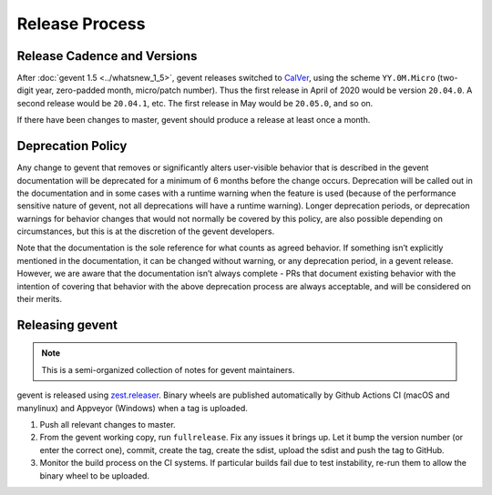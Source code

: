 =================
 Release Process
=================

Release Cadence and Versions
============================

After :doc:`gevent 1.5 <../whatsnew_1_5>`, gevent releases switched to
`CalVer <https://calver.org>`_, using the scheme ``YY.0M.Micro``
(two-digit year, zero-padded month, micro/patch number). Thus the
first release in April of 2020 would be version ``20.04.0``. A second
release would be ``20.04.1``, etc. The first release in May
would be ``20.05.0``, and so on.

If there have been changes to master, gevent should produce a release
at least once a month.

Deprecation Policy
==================

.. This is largely based on what pip says.

Any change to gevent that removes or significantly alters user-visible
behavior that is described in the gevent documentation will be
deprecated for a minimum of 6 months before the change occurs.
Deprecation will be called out in the documentation and in some cases
with a runtime warning when the feature is used (because of the
performance sensitive nature of gevent, not all deprecations will have
a runtime warning). Longer deprecation periods, or deprecation
warnings for behavior changes that would not normally be covered by
this policy, are also possible depending on circumstances, but this is
at the discretion of the gevent developers.

Note that the documentation is the sole reference for what counts as
agreed behavior. If something isn’t explicitly mentioned in the
documentation, it can be changed without warning, or any deprecation
period, in a gevent release. However, we are aware that the documentation
isn’t always complete - PRs that document existing behavior with the
intention of covering that behavior with the above deprecation process
are always acceptable, and will be considered on their merits.


Releasing gevent
================

.. note:: This is a semi-organized collection of notes for gevent
          maintainers.

gevent is released using `zest.releaser
<https://pypi.org/project/zest.releaser/>`_. Binary wheels are
published automatically by Github Actions CI (macOS and manylinux) and
Appveyor (Windows) when a tag is uploaded.


1. Push all relevant changes to master.
2. From the gevent working copy, run ``fullrelease``. Fix any issues it
   brings up. Let it bump the version number (or enter the correct
   one), commit, create the tag, create the sdist, upload the sdist
   and push the tag to GitHub.
3. Monitor the build process on the CI systems. If particular builds
   fail due to test instability, re-run them to allow the binary wheel
   to be uploaded.
